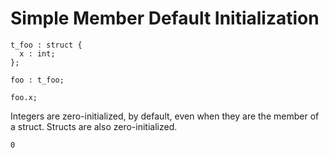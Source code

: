 * Simple Member Default Initialization

#+NAME: source
#+begin_src glint :tangle ""
  t_foo : struct {
    x : int;
  };

  foo : t_foo;

  foo.x;
#+end_src

Integers are zero-initialized, by default, even when they are the member of a struct.
Structs are also zero-initialized.
#+NAME: status
#+begin_example
0
#+end_example

#+NAME: output
#+begin_example
#+end_example
